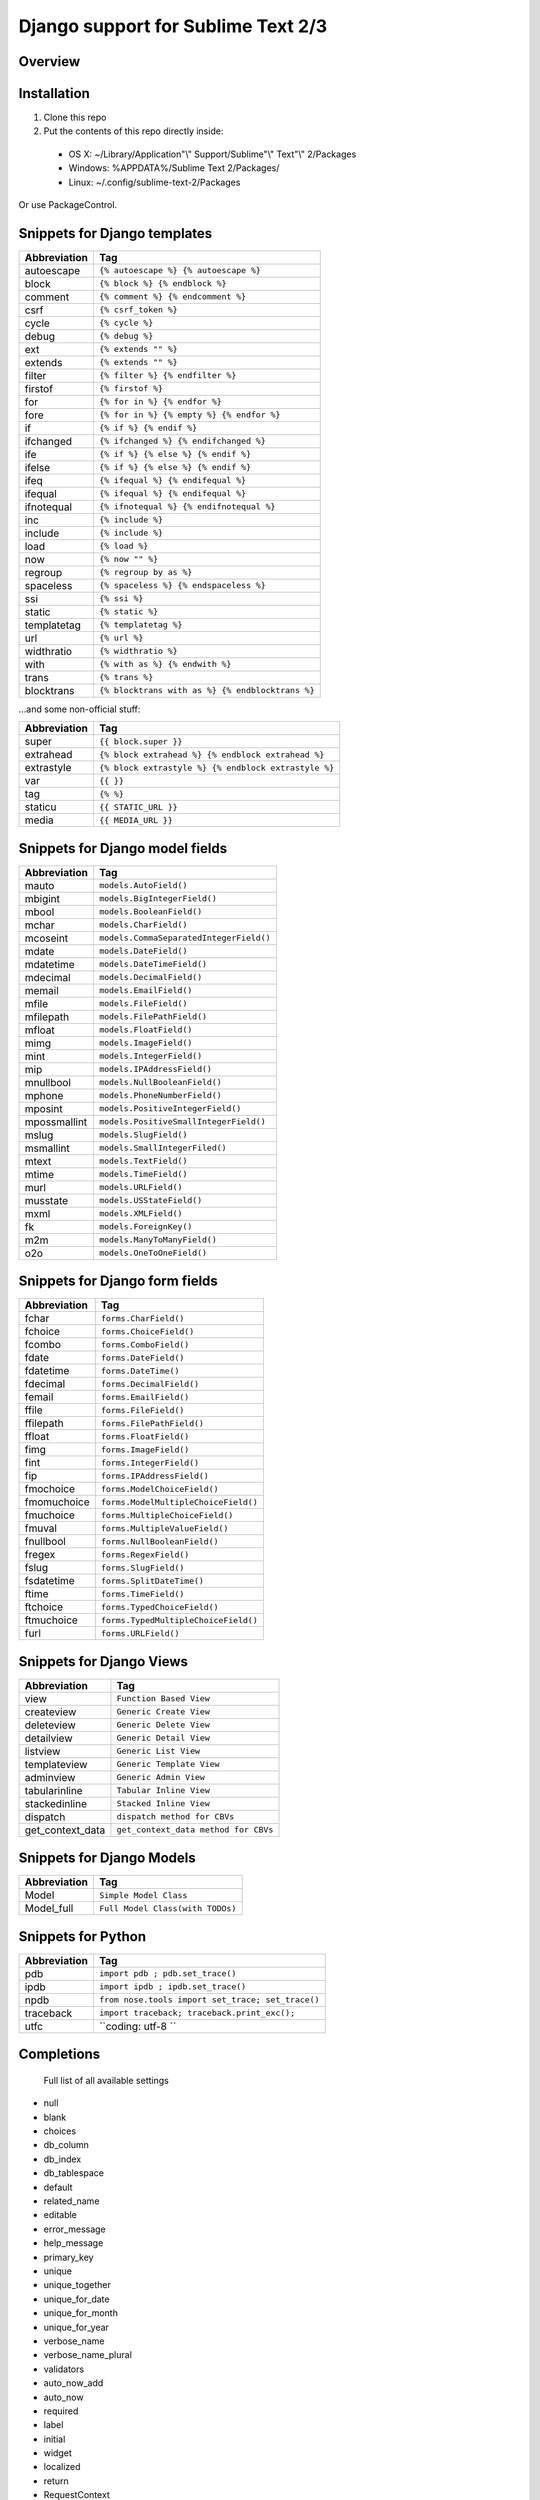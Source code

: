 ==================================
Django support for Sublime Text 2/3
==================================
Overview
--------

Installation
------------

1. Clone this repo
2. Put the contents of this repo directly inside:

 - OS X: ~/Library/Application"\\" Support/Sublime"\\" Text"\\" 2/Packages
 - Windows: %APPDATA%/Sublime Text 2/Packages/
 - Linux: ~/.config/sublime-text-2/Packages

Or use PackageControl.

Snippets for Django templates
------------------------------
=============== ======================================================
 Abbreviation                        Tag
=============== ======================================================
 autoescape      ``{% autoescape %} {% autoescape %}``
 block           ``{% block %} {% endblock %}``
 comment         ``{% comment %} {% endcomment %}``
 csrf            ``{% csrf_token %}``
 cycle           ``{% cycle %}``
 debug           ``{% debug %}``
 ext             ``{% extends "" %}``
 extends         ``{% extends "" %}``
 filter          ``{% filter %} {% endfilter %}``
 firstof         ``{% firstof %}``
 for             ``{% for in %} {% endfor %}``
 fore            ``{% for in %} {% empty %} {% endfor %}``
 if              ``{% if %} {% endif %}``
 ifchanged       ``{% ifchanged %} {% endifchanged %}``
 ife             ``{% if %} {% else %} {% endif %}``
 ifelse          ``{% if %} {% else %} {% endif %}``
 ifeq            ``{% ifequal %} {% endifequal %}``
 ifequal         ``{% ifequal %} {% endifequal %}``
 ifnotequal      ``{% ifnotequal %} {% endifnotequal %}``
 inc             ``{% include %}``
 include         ``{% include %}``
 load            ``{% load %}``
 now             ``{% now "" %}``
 regroup         ``{% regroup by as %}``
 spaceless       ``{% spaceless %} {% endspaceless %}``
 ssi             ``{% ssi %}``
 static          ``{% static %}``
 templatetag     ``{% templatetag %}``
 url             ``{% url %}``
 widthratio      ``{% widthratio %}``
 with            ``{% with as %} {% endwith %}``
 trans           ``{% trans %}``
 blocktrans		 ``{% blocktrans with as %} {% endblocktrans %}``
=============== ======================================================

...and some non-official stuff:

=============== ======================================================
 Abbreviation                        Tag
=============== ======================================================
 super           ``{{ block.super }}``
 extrahead       ``{% block extrahead %} {% endblock extrahead %}``
 extrastyle      ``{% block extrastyle %} {% endblock extrastyle %}``
 var		     ``{{ }}``
 tag		     ``{% %}``
 staticu         ``{{ STATIC_URL }}``
 media           ``{{ MEDIA_URL }}``
=============== ======================================================

Snippets for Django model fields
---------------------------------
=============== ======================================================
 Abbreviation                        Tag
=============== ======================================================
 mauto          ``models.AutoField()``
 mbigint        ``models.BigIntegerField()``
 mbool          ``models.BooleanField()``
 mchar          ``models.CharField()``
 mcoseint       ``models.CommaSeparatedIntegerField()``
 mdate          ``models.DateField()``
 mdatetime      ``models.DateTimeField()``
 mdecimal       ``models.DecimalField()``
 memail         ``models.EmailField()``
 mfile          ``models.FileField()``
 mfilepath      ``models.FilePathField()``
 mfloat         ``models.FloatField()``
 mimg           ``models.ImageField()``
 mint           ``models.IntegerField()``
 mip            ``models.IPAddressField()``
 mnullbool      ``models.NullBooleanField()``
 mphone         ``models.PhoneNumberField()``
 mposint        ``models.PositiveIntegerField()``
 mpossmallint   ``models.PositiveSmallIntegerField()``
 mslug          ``models.SlugField()``
 msmallint      ``models.SmallIntegerFiled()``
 mtext          ``models.TextField()``
 mtime          ``models.TimeField()``
 murl           ``models.URLField()``
 musstate       ``models.USStateField()``
 mxml           ``models.XMLField()``
 fk             ``models.ForeignKey()``
 m2m            ``models.ManyToManyField()``
 o2o            ``models.OneToOneField()``
=============== ======================================================

Snippets for Django form fields
--------------------------------
=============== ======================================================
 Abbreviation                        Tag
=============== ======================================================
 fchar          ``forms.CharField()``
 fchoice        ``forms.ChoiceField()``
 fcombo         ``forms.ComboField()``
 fdate          ``forms.DateField()``
 fdatetime      ``forms.DateTime()``
 fdecimal       ``forms.DecimalField()``
 femail         ``forms.EmailField()``
 ffile          ``forms.FileField()``
 ffilepath      ``forms.FilePathField()``
 ffloat         ``forms.FloatField()``
 fimg           ``forms.ImageField()``
 fint           ``forms.IntegerField()``
 fip            ``forms.IPAddressField()``
 fmochoice      ``forms.ModelChoiceField()``
 fmomuchoice    ``forms.ModelMultipleChoiceField()``
 fmuchoice      ``forms.MultipleChoiceField()``
 fmuval         ``forms.MultipleValueField()``
 fnullbool      ``forms.NullBooleanField()``
 fregex         ``forms.RegexField()``
 fslug          ``forms.SlugField()``
 fsdatetime     ``forms.SplitDateTime()``
 ftime          ``forms.TimeField()``
 ftchoice       ``forms.TypedChoiceField()``
 ftmuchoice     ``forms.TypedMultipleChoiceField()``
 furl           ``forms.URLField()``
=============== ======================================================

Snippets for Django Views
--------------------------------
=================== ======================================================
 Abbreviation                        Tag
=================== ======================================================
 view               ``Function Based View``
 createview         ``Generic Create View``
 deleteview         ``Generic Delete View``
 detailview         ``Generic Detail View``
 listview           ``Generic List View``
 templateview       ``Generic Template View``
 adminview          ``Generic Admin View``
 tabularinline      ``Tabular Inline View``
 stackedinline      ``Stacked Inline View``
 dispatch           ``dispatch method for CBVs``
 get_context_data   ``get_context_data method for CBVs``
=================== ======================================================

Snippets for Django Models
--------------------------------
=================== ======================================================
 Abbreviation                        Tag
=================== ======================================================
 Model              ``Simple Model Class``
 Model_full         ``Full Model Class(with TODOs)``
=================== ======================================================

Snippets for Python
--------------------------------
=================== ======================================================
 Abbreviation                        Tag
=================== ======================================================
 pdb                ``import pdb ; pdb.set_trace()``
 ipdb               ``import ipdb ; ipdb.set_trace()``
 npdb               ``from nose.tools import set_trace; set_trace()``
 traceback          ``import traceback; traceback.print_exc();``
 utfc               ``coding: utf-8 ``
=================== ======================================================

Completions
------------

    Full list of all available settings

- null
- blank
- choices
- db_column
- db_index
- db_tablespace
- default
- related_name
- editable
- error_message
- help_message
- primary_key
- unique
- unique_together
- unique_for_date
- unique_for_month
- unique_for_year
- verbose_name
- verbose_name_plural
- validators
- auto_now_add
- auto_now

- required
- label
- initial
- widget
- localized

- return
- RequestContext
- context_instance
- render_to_response
- render
- redirect
- get_object_or_404
- get_list_or_404
